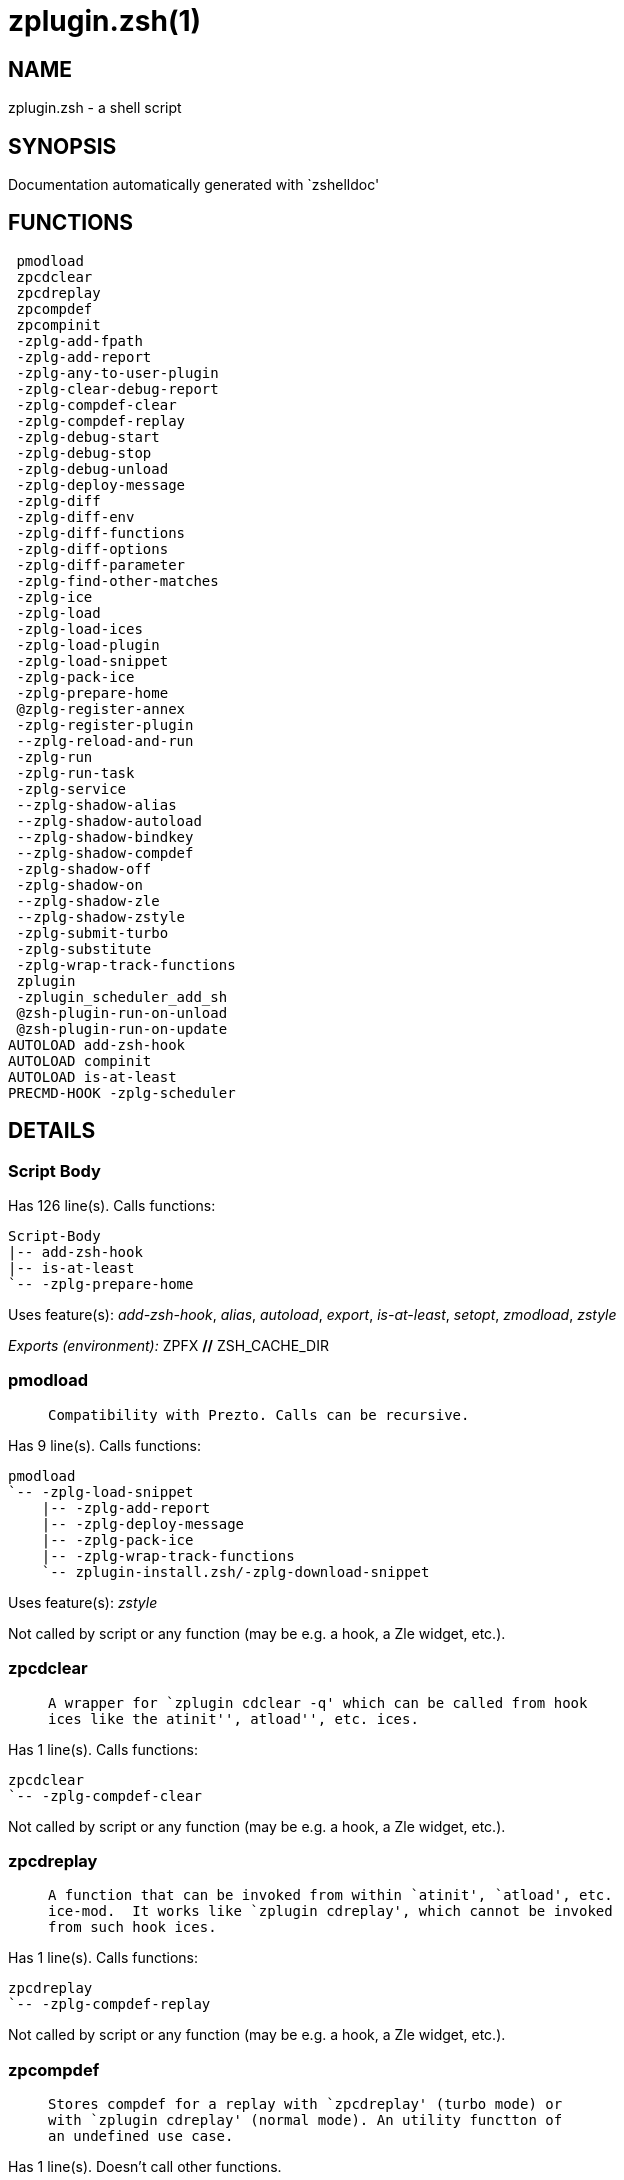 zplugin.zsh(1)
==============
:compat-mode!:

NAME
----
zplugin.zsh - a shell script

SYNOPSIS
--------
Documentation automatically generated with `zshelldoc'

FUNCTIONS
---------

 pmodload
 zpcdclear
 zpcdreplay
 zpcompdef
 zpcompinit
 -zplg-add-fpath
 -zplg-add-report
 -zplg-any-to-user-plugin
 -zplg-clear-debug-report
 -zplg-compdef-clear
 -zplg-compdef-replay
 -zplg-debug-start
 -zplg-debug-stop
 -zplg-debug-unload
 -zplg-deploy-message
 -zplg-diff
 -zplg-diff-env
 -zplg-diff-functions
 -zplg-diff-options
 -zplg-diff-parameter
 -zplg-find-other-matches
 -zplg-ice
 -zplg-load
 -zplg-load-ices
 -zplg-load-plugin
 -zplg-load-snippet
 -zplg-pack-ice
 -zplg-prepare-home
 @zplg-register-annex
 -zplg-register-plugin
 --zplg-reload-and-run
 -zplg-run
 -zplg-run-task
 -zplg-service
 --zplg-shadow-alias
 --zplg-shadow-autoload
 --zplg-shadow-bindkey
 --zplg-shadow-compdef
 -zplg-shadow-off
 -zplg-shadow-on
 --zplg-shadow-zle
 --zplg-shadow-zstyle
 -zplg-submit-turbo
 -zplg-substitute
 -zplg-wrap-track-functions
 zplugin
 -zplugin_scheduler_add_sh
 @zsh-plugin-run-on-unload
 @zsh-plugin-run-on-update
AUTOLOAD add-zsh-hook
AUTOLOAD compinit
AUTOLOAD is-at-least
PRECMD-HOOK -zplg-scheduler

DETAILS
-------

Script Body
~~~~~~~~~~~

Has 126 line(s). Calls functions:

 Script-Body
 |-- add-zsh-hook
 |-- is-at-least
 `-- -zplg-prepare-home

Uses feature(s): _add-zsh-hook_, _alias_, _autoload_, _export_, _is-at-least_, _setopt_, _zmodload_, _zstyle_

_Exports (environment):_ ZPFX [big]*//* ZSH_CACHE_DIR

pmodload
~~~~~~~~

____
 
 Compatibility with Prezto. Calls can be recursive.
____

Has 9 line(s). Calls functions:

 pmodload
 `-- -zplg-load-snippet
     |-- -zplg-add-report
     |-- -zplg-deploy-message
     |-- -zplg-pack-ice
     |-- -zplg-wrap-track-functions
     `-- zplugin-install.zsh/-zplg-download-snippet

Uses feature(s): _zstyle_

Not called by script or any function (may be e.g. a hook, a Zle widget, etc.).

zpcdclear
~~~~~~~~~

____
 
 A wrapper for `zplugin cdclear -q' which can be called from hook
 ices like the atinit'', atload'', etc. ices.
____

Has 1 line(s). Calls functions:

 zpcdclear
 `-- -zplg-compdef-clear

Not called by script or any function (may be e.g. a hook, a Zle widget, etc.).

zpcdreplay
~~~~~~~~~~

____
 
 A function that can be invoked from within `atinit', `atload', etc.
 ice-mod.  It works like `zplugin cdreplay', which cannot be invoked
 from such hook ices.
____

Has 1 line(s). Calls functions:

 zpcdreplay
 `-- -zplg-compdef-replay

Not called by script or any function (may be e.g. a hook, a Zle widget, etc.).

zpcompdef
~~~~~~~~~

____
 
 Stores compdef for a replay with `zpcdreplay' (turbo mode) or
 with `zplugin cdreplay' (normal mode). An utility functton of
 an undefined use case.
____

Has 1 line(s). Doesn't call other functions.

Not called by script or any function (may be e.g. a hook, a Zle widget, etc.).

zpcompinit
~~~~~~~~~~

____
 
 A function that can be invoked from within `atinit', `atload', etc.
 ice-mod.  It runs `autoload compinit; compinit' and respects
 ZPLGM[ZCOMPDUMP_PATH] and ZPLGM[COMPINIT_OPTS].
____

Has 1 line(s). Calls functions:

 zpcompinit
 `-- compinit

Uses feature(s): _autoload_, _compinit_

Not called by script or any function (may be e.g. a hook, a Zle widget, etc.).

-zplg-add-fpath
~~~~~~~~~~~~~~~

Has 8 line(s). Calls functions:

 -zplg-add-fpath
 `-- -zplg-any-to-user-plugin

Called by:

 zplugin

-zplg-add-report
~~~~~~~~~~~~~~~~

____
 
 Adds a report line for given plugin.
 
 $1 - uspl2, i.e. user/plugin
 $2, ... - the text
____

Has 3 line(s). Doesn't call other functions.

Called by:

 -zplg-load-plugin
 -zplg-load-snippet
 --zplg-shadow-alias
 --zplg-shadow-autoload
 --zplg-shadow-bindkey
 --zplg-shadow-compdef
 --zplg-shadow-zle
 --zplg-shadow-zstyle

-zplg-any-to-user-plugin
~~~~~~~~~~~~~~~~~~~~~~~~

____
 
 Allows elastic plugin-spec across the code.
 
 $1 - plugin spec (4 formats: user---plugin, user/plugin, user, plugin)
 $2 - plugin (only when $1 - i.e. user - given)
 
 Returns user and plugin in $reply
 
____

Has 23 line(s). Doesn't call other functions.

Called by:

 -zplg-add-fpath
 -zplg-load
 -zplg-run
 zplugin-autoload.zsh/-zplg-any-to-uspl2
 zplugin-autoload.zsh/-zplg-changes
 zplugin-autoload.zsh/-zplg-compiled
 zplugin-autoload.zsh/-zplg-compile-uncompile-all
 zplugin-autoload.zsh/-zplg-create
 zplugin-autoload.zsh/-zplg-delete
 zplugin-autoload.zsh/-zplg-find-completions-of-plugin
 zplugin-autoload.zsh/-zplg-get-path
 zplugin-autoload.zsh/-zplg-glance
 zplugin-autoload.zsh/-zplg-show-report
 zplugin-autoload.zsh/-zplg-stress
 zplugin-autoload.zsh/-zplg-uncompile-plugin
 zplugin-autoload.zsh/-zplg-unload
 zplugin-autoload.zsh/-zplg-unregister-plugin
 zplugin-autoload.zsh/-zplg-update-or-status-all
 zplugin-autoload.zsh/-zplg-update-or-status
 zplugin-install.zsh/-zplg-get-latest-gh-r-version
 zplugin-install.zsh/-zplg-install-completions
 zplugin-side.zsh/-zplg-any-colorify-as-uspl2
 zplugin-side.zsh/-zplg-compute-ice
 zplugin-side.zsh/-zplg-exists-physically
 zplugin-side.zsh/-zplg-first

-zplg-clear-debug-report
~~~~~~~~~~~~~~~~~~~~~~~~

____
 
 Forgets dtrace repport gathered up to this moment.
____

Has 1 line(s). Calls functions:

 -zplg-clear-debug-report
 `-- zplugin-autoload.zsh/-zplg-clear-report-for

Called by:

 zplugin
 zplugin-autoload.zsh/-zplg-unload

-zplg-compdef-clear
~~~~~~~~~~~~~~~~~~~

____
 
 Implements user-exposed functionality to clear gathered compdefs.
____

Has 3 line(s). Doesn't call other functions.

Called by:

 zpcdclear
 zplugin

-zplg-compdef-replay
~~~~~~~~~~~~~~~~~~~~

____
 
 Runs gathered compdef calls. This allows to run `compinit'
 after loading plugins.
____

Has 16 line(s). Doesn't call other functions.

Uses feature(s): _compdef_

Called by:

 zpcdreplay
 zplugin

-zplg-debug-start
~~~~~~~~~~~~~~~~~

____
 
 Starts Dtrace, i.e. session tracking for changes in Zsh state.
____

Has 9 line(s). Calls functions:

 -zplg-debug-start
 |-- -zplg-diff
 |   |-- -zplg-diff-env
 |   |-- -zplg-diff-functions
 |   |-- -zplg-diff-options
 |   `-- -zplg-diff-parameter
 `-- -zplg-shadow-on

Called by:

 zplugin

-zplg-debug-stop
~~~~~~~~~~~~~~~~

____
 
 Stops Dtrace, i.e. session tracking for changes in Zsh state.
____

Has 3 line(s). Calls functions:

 -zplg-debug-stop
 |-- -zplg-diff
 |   |-- -zplg-diff-env
 |   |-- -zplg-diff-functions
 |   |-- -zplg-diff-options
 |   `-- -zplg-diff-parameter
 `-- -zplg-shadow-off

Called by:

 zplugin

-zplg-debug-unload
~~~~~~~~~~~~~~~~~~

____
 
 Reverts changes detected by dtrace run.
____

Has 5 line(s). Calls functions:

 -zplg-debug-unload
 `-- zplugin-autoload.zsh/-zplg-unload

Called by:

 zplugin

-zplg-deploy-message
~~~~~~~~~~~~~~~~~~~~

____
 
 Deploys a sub-prompt message to be displayed OR a `zle
 .reset-prompt' call to be invoked
____

Has 13 line(s). Doesn't call other functions.

Uses feature(s): _read_, _zle_

Called by:

 -zplg-load-snippet
 -zplg-load
 zplugin-autoload.zsh/-zplg-recall

-zplg-diff
~~~~~~~~~~

____
 
 Performs diff actions of all types
____

Has 4 line(s). Calls functions:

 -zplg-diff
 |-- -zplg-diff-env
 |-- -zplg-diff-functions
 |-- -zplg-diff-options
 `-- -zplg-diff-parameter

Called by:

 -zplg-debug-start
 -zplg-debug-stop
 -zplg-load-plugin

-zplg-diff-env
~~~~~~~~~~~~~~

____
 
 Implements detection of change in PATH and FPATH.
 
 $1 - user/plugin (i.e. uspl2 format)
 $2 - command, can be "begin" or "end"
____

Has 18 line(s). Doesn't call other functions.

Called by:

 -zplg-diff
 -zplg-load-plugin

-zplg-diff-functions
~~~~~~~~~~~~~~~~~~~~

____
 
 Implements detection of newly created functions. Performs
 data gathering, computation is done in *-compute().
 
 $1 - user/plugin (i.e. uspl2 format)
 $2 - command, can be "begin" or "end"
____

Has 8 line(s). Doesn't call other functions.

Called by:

 -zplg-diff

-zplg-diff-options
~~~~~~~~~~~~~~~~~~

____
 
 Implements detection of change in option state. Performs
 data gathering, computation is done in *-compute().
 
 $1 - user/plugin (i.e. uspl2 format)
 $2 - command, can be "begin" or "end"
____

Has 7 line(s). Doesn't call other functions.

Called by:

 -zplg-diff

-zplg-diff-parameter
~~~~~~~~~~~~~~~~~~~~

____
 
 Implements detection of change in any parameter's existence and type.
 Performs data gathering, computation is done in *-compute().
 
 $1 - user/plugin (i.e. uspl2 format)
 $2 - command, can be "begin" or "end"
____

Has 9 line(s). Doesn't call other functions.

Called by:

 -zplg-diff

-zplg-find-other-matches
~~~~~~~~~~~~~~~~~~~~~~~~

____
 
 Plugin's main source file is in general `name.plugin.zsh'. However,
 there can be different conventions, if that file is not found, then
 this functions examines other conventions in order of most expected
 sanity.
____

Has 14 line(s). Doesn't call other functions.

Called by:

 -zplg-load-plugin
 zplugin-side.zsh/-zplg-first

-zplg-ice
~~~~~~~~~

____
 
 Parses ICE specification (`zplg ice' subcommand), puts the result
 into ZPLG_ICE global hash. The ice-spec is valid for next command
 only (i.e. it "melts"), but it can then stick to plugin and activate
 e.g. at update.
____

Has 14 line(s). Doesn't call other functions.

Uses feature(s): _setopt_

Called by:

 zplugin

_Environment variables used:_ ZPFX

-zplg-load
~~~~~~~~~~

____
 
 Implements the exposed-to-user action of loading a plugin.
 
 $1 - plugin spec (4 formats: user---plugin, user/plugin, user, plugin)
 $2 - plugin name, if the third format is used
____

Has 70 line(s). Calls functions:

 -zplg-load
 |-- -zplg-any-to-user-plugin
 |-- -zplg-deploy-message
 |-- -zplg-load-plugin
 |   |-- -zplg-add-report
 |   |-- -zplg-diff
 |   |   |-- -zplg-diff-env
 |   |   |-- -zplg-diff-functions
 |   |   |-- -zplg-diff-options
 |   |   `-- -zplg-diff-parameter
 |   |-- -zplg-diff-env
 |   |-- -zplg-find-other-matches
 |   |-- -zplg-shadow-off
 |   |-- -zplg-shadow-on
 |   `-- -zplg-wrap-track-functions
 |-- -zplg-load-snippet
 |   |-- -zplg-add-report
 |   |-- -zplg-deploy-message
 |   |-- -zplg-pack-ice
 |   |-- -zplg-wrap-track-functions
 |   `-- zplugin-install.zsh/-zplg-download-snippet
 |-- -zplg-pack-ice
 |-- -zplg-register-plugin
 |-- zplugin-install.zsh/-zplg-get-package
 `-- zplugin-install.zsh/-zplg-setup-plugin-dir

Uses feature(s): _eval_, _setopt_, _source_, _zle_

Called by:

 -zplg-run-task
 -zplg-service
 zplugin

-zplg-load-ices
~~~~~~~~~~~~~~~

Has 23 line(s). Doesn't call other functions.

Uses feature(s): _wait_

Called by:

 zplugin

_Environment variables used:_ ZPFX

-zplg-load-plugin
~~~~~~~~~~~~~~~~~

____
 
 Lower-level function for loading a plugin.
 
 $1 - user
 $2 - plugin
 $3 - mode (light or load)
____

Has 111 line(s). Calls functions:

 -zplg-load-plugin
 |-- -zplg-add-report
 |-- -zplg-diff
 |   |-- -zplg-diff-env
 |   |-- -zplg-diff-functions
 |   |-- -zplg-diff-options
 |   `-- -zplg-diff-parameter
 |-- -zplg-diff-env
 |-- -zplg-find-other-matches
 |-- -zplg-shadow-off
 |-- -zplg-shadow-on
 `-- -zplg-wrap-track-functions

Uses feature(s): _eval_, _setopt_, _source_, _unfunction_, _zle_

Called by:

 -zplg-load

-zplg-load-snippet
~~~~~~~~~~~~~~~~~~

____
 
 Implements the exposed-to-user action of loading a snippet.
 
 $1 - url (can be local, absolute path)
____

Has 199 line(s). Calls functions:

 -zplg-load-snippet
 |-- -zplg-add-report
 |-- -zplg-deploy-message
 |-- -zplg-pack-ice
 |-- -zplg-wrap-track-functions
 `-- zplugin-install.zsh/-zplg-download-snippet

Uses feature(s): _autoload_, _eval_, _setopt_, _source_, _unfunction_, _zparseopts_, _zstyle_

Called by:

 pmodload
 -zplg-load
 -zplg-run-task
 -zplg-service
 zplugin
 zplugin-autoload.zsh/-zplg-update-or-status-snippet

-zplg-pack-ice
~~~~~~~~~~~~~~

____
 
 Remembers all ice-mods, assigns them to concrete plugin. Ice spec
 is in general forgotten for second-next command (that's why it's
 called "ice" - it melts), however they glue to the object (plugin
 or snippet) mentioned in the next command – for later use with e.g.
 `zplugin update ...'
____

Has 3 line(s). Doesn't call other functions.

Called by:

 -zplg-load-snippet
 -zplg-load
 @zsh-plugin-run-on-unload
 @zsh-plugin-run-on-update
 zplugin-side.zsh/-zplg-compute-ice

-zplg-prepare-home
~~~~~~~~~~~~~~~~~~

____
 
 Creates all directories needed by Zplugin, first checks if they
 already exist.
____

Has 28 line(s). Doesn't call other functions.

Called by:

 Script-Body

_Environment variables used:_ ZPFX

@zplg-register-annex
~~~~~~~~~~~~~~~~~~~~

____
 
 Registers the z-annex inside Zplugin – i.e. an Zplugin extension
____

Has 4 line(s). Doesn't call other functions.

Not called by script or any function (may be e.g. a hook, a Zle widget, etc.).

-zplg-register-plugin
~~~~~~~~~~~~~~~~~~~~~

____
 
 Adds the plugin to ZPLG_REGISTERED_PLUGINS array and to the
 zsh_loaded_plugins array (managed according to the plugin standard:
 http://zdharma.org/Zsh-100-Commits-Club/Zsh-Plugin-Standard.html)
____

Has 23 line(s). Doesn't call other functions.

Called by:

 -zplg-load

--zplg-reload-and-run
~~~~~~~~~~~~~~~~~~~~~

____
 
 Marks given function ($3) for autoloading, and executes it triggering the
 load. $1 is the fpath dedicated to the function, $2 are autoload options.
 This function replaces "autoload -X", because using that on older Zsh
 versions causes problems with traps.
 
 So basically one creates function stub that calls --zplg-reload-and-run()
 instead of "autoload -X".
 
 $1 - FPATH dedicated to function
 $2 - autoload options
 $3 - function name (one that needs autoloading)
 
 Author: Bart Schaefer
____

Has 11 line(s). Doesn't call other functions.

Uses feature(s): _autoload_, _unfunction_

Not called by script or any function (may be e.g. a hook, a Zle widget, etc.).

-zplg-run
~~~~~~~~~

____
 
 Run code inside plugin's folder
 It uses the `correct' parameter from upper's scope zplugin()
____

Has 24 line(s). Calls functions:

 -zplg-run
 `-- -zplg-any-to-user-plugin

Uses feature(s): _eval_, _setopt_

Called by:

 zplugin

-zplg-run-task
~~~~~~~~~~~~~~

____
 
 A backend, worker function of -zplg-scheduler. It obtains the tasks
 index and a few of its properties (like the type: plugin, snippet,
 service plugin, service snippet) and executes it first checking for
 additional conditions (like non-numeric wait'' ice).
 
 $1 - the pass number, either 1st or 2nd pass
 $2 - the time assigned to the task
 $3 - type: plugin, snippet, service plugin, service snippet
 $4 - task's index in the ZPLGM[WAIT_ICE_...] fields
 $5 - mode: load or light
 $6 - the plugin-spec or snippet URL or alias name (from id-as'')
____

Has 44 line(s). Calls functions:

 -zplg-run-task
 |-- -zplg-load
 |   |-- -zplg-any-to-user-plugin
 |   |-- -zplg-deploy-message
 |   |-- -zplg-load-plugin
 |   |   |-- -zplg-add-report
 |   |   |-- -zplg-diff
 |   |   |   |-- -zplg-diff-env
 |   |   |   |-- -zplg-diff-functions
 |   |   |   |-- -zplg-diff-options
 |   |   |   `-- -zplg-diff-parameter
 |   |   |-- -zplg-diff-env
 |   |   |-- -zplg-find-other-matches
 |   |   |-- -zplg-shadow-off
 |   |   |-- -zplg-shadow-on
 |   |   `-- -zplg-wrap-track-functions
 |   |-- -zplg-load-snippet
 |   |   |-- -zplg-add-report
 |   |   |-- -zplg-deploy-message
 |   |   |-- -zplg-pack-ice
 |   |   |-- -zplg-wrap-track-functions
 |   |   `-- zplugin-install.zsh/-zplg-download-snippet
 |   |-- -zplg-pack-ice
 |   |-- -zplg-register-plugin
 |   |-- zplugin-install.zsh/-zplg-get-package
 |   `-- zplugin-install.zsh/-zplg-setup-plugin-dir
 |-- -zplg-load-snippet
 |   |-- -zplg-add-report
 |   |-- -zplg-deploy-message
 |   |-- -zplg-pack-ice
 |   |-- -zplg-wrap-track-functions
 |   `-- zplugin-install.zsh/-zplg-download-snippet
 `-- zplugin-autoload.zsh/-zplg-unload

Uses feature(s): _eval_, _source_, _zle_, _zpty_

Called by:

 -zplg-scheduler

-zplg-scheduler
~~~~~~~~~~~~~~~

____
 
 Searches for timeout tasks, executes them. There's an array of tasks
 waiting for execution, this scheduler manages them, detects which ones
 should be run at current moment, decides to remove (or not) them from
 the array after execution.
 
 $1 - if "following", then it is non-first (second and more)
 invocation of the scheduler; this results in chain of `sched'
 invocations that results in repetitive -zplg-scheduler activity
 
 if "burst", then all tasks are marked timeout and executed one
 by one; this is handy if e.g. a docker image starts up and
 needs to install all turbo-mode plugins without any hesitation
 (delay), i.e. "burst" allows to run package installations from
 script, not from prompt
 
____

Has 74 line(s). *Is a precmd hook*. Calls functions:

 -zplg-scheduler
 |-- add-zsh-hook
 `-- -zplg-run-task
     |-- -zplg-load
     |   |-- -zplg-any-to-user-plugin
     |   |-- -zplg-deploy-message
     |   |-- -zplg-load-plugin
     |   |   |-- -zplg-add-report
     |   |   |-- -zplg-diff
     |   |   |   |-- -zplg-diff-env
     |   |   |   |-- -zplg-diff-functions
     |   |   |   |-- -zplg-diff-options
     |   |   |   `-- -zplg-diff-parameter
     |   |   |-- -zplg-diff-env
     |   |   |-- -zplg-find-other-matches
     |   |   |-- -zplg-shadow-off
     |   |   |-- -zplg-shadow-on
     |   |   `-- -zplg-wrap-track-functions
     |   |-- -zplg-load-snippet
     |   |   |-- -zplg-add-report
     |   |   |-- -zplg-deploy-message
     |   |   |-- -zplg-pack-ice
     |   |   |-- -zplg-wrap-track-functions
     |   |   `-- zplugin-install.zsh/-zplg-download-snippet
     |   |-- -zplg-pack-ice
     |   |-- -zplg-register-plugin
     |   |-- zplugin-install.zsh/-zplg-get-package
     |   `-- zplugin-install.zsh/-zplg-setup-plugin-dir
     |-- -zplg-load-snippet
     |   |-- -zplg-add-report
     |   |-- -zplg-deploy-message
     |   |-- -zplg-pack-ice
     |   |-- -zplg-wrap-track-functions
     |   `-- zplugin-install.zsh/-zplg-download-snippet
     `-- zplugin-autoload.zsh/-zplg-unload

Uses feature(s): _add-zsh-hook_, _sched_, _setopt_, _zle_

Not called by script or any function (may be e.g. a hook, a Zle widget, etc.).

-zplg-service
~~~~~~~~~~~~~

____
 
 Handles given service, i.e. obtains lock, runs it, or waits if no lock
 
 $1 - type "p" or "s" (plugin or snippet)
 $2 - mode - for plugin (light or load)
 $3 - id - URL or plugin ID or alias name (from id-as'')
____

Has 30 line(s). Calls functions:

 -zplg-service
 |-- -zplg-load
 |   |-- -zplg-any-to-user-plugin
 |   |-- -zplg-deploy-message
 |   |-- -zplg-load-plugin
 |   |   |-- -zplg-add-report
 |   |   |-- -zplg-diff
 |   |   |   |-- -zplg-diff-env
 |   |   |   |-- -zplg-diff-functions
 |   |   |   |-- -zplg-diff-options
 |   |   |   `-- -zplg-diff-parameter
 |   |   |-- -zplg-diff-env
 |   |   |-- -zplg-find-other-matches
 |   |   |-- -zplg-shadow-off
 |   |   |-- -zplg-shadow-on
 |   |   `-- -zplg-wrap-track-functions
 |   |-- -zplg-load-snippet
 |   |   |-- -zplg-add-report
 |   |   |-- -zplg-deploy-message
 |   |   |-- -zplg-pack-ice
 |   |   |-- -zplg-wrap-track-functions
 |   |   `-- zplugin-install.zsh/-zplg-download-snippet
 |   |-- -zplg-pack-ice
 |   |-- -zplg-register-plugin
 |   |-- zplugin-install.zsh/-zplg-get-package
 |   `-- zplugin-install.zsh/-zplg-setup-plugin-dir
 `-- -zplg-load-snippet
     |-- -zplg-add-report
     |-- -zplg-deploy-message
     |-- -zplg-pack-ice
     |-- -zplg-wrap-track-functions
     `-- zplugin-install.zsh/-zplg-download-snippet

Uses feature(s): _kill_, _read_

Not called by script or any function (may be e.g. a hook, a Zle widget, etc.).

--zplg-shadow-alias
~~~~~~~~~~~~~~~~~~~

____
 
 Function defined to hijack plugin's calls to `alias' builtin.
 
 The hijacking is to gather report data (which is used in unload).
____

Has 36 line(s). Calls functions:

 --zplg-shadow-alias
 `-- -zplg-add-report

Uses feature(s): _alias_, _setopt_, _zparseopts_

Not called by script or any function (may be e.g. a hook, a Zle widget, etc.).

--zplg-shadow-autoload
~~~~~~~~~~~~~~~~~~~~~~

____
 
 Function defined to hijack plugin's calls to `autoload' builtin.
 
 The hijacking is not only to gather report data, but also to
 run custom `autoload' function, that doesn't need FPATH.
____

Has 56 line(s). Calls functions:

 --zplg-shadow-autoload
 `-- -zplg-add-report

Uses feature(s): _autoload_, _eval_, _setopt_, _zparseopts_

Not called by script or any function (may be e.g. a hook, a Zle widget, etc.).

--zplg-shadow-bindkey
~~~~~~~~~~~~~~~~~~~~~

____
 
 Function defined to hijack plugin's calls to `bindkey' builtin.
 
 The hijacking is to gather report data (which is used in unload).
____

Has 106 line(s). Calls functions:

 --zplg-shadow-bindkey
 |-- is-at-least
 `-- -zplg-add-report

Uses feature(s): _bindkey_, _is-at-least_, _setopt_, _zparseopts_

Not called by script or any function (may be e.g. a hook, a Zle widget, etc.).

--zplg-shadow-compdef
~~~~~~~~~~~~~~~~~~~~~

____
 
 Function defined to hijack plugin's calls to `compdef' function.
 The hijacking is not only for reporting, but also to save compdef
 calls so that `compinit' can be called after loading plugins.
____

Has 6 line(s). Calls functions:

 --zplg-shadow-compdef
 `-- -zplg-add-report

Uses feature(s): _setopt_

Not called by script or any function (may be e.g. a hook, a Zle widget, etc.).

-zplg-shadow-off
~~~~~~~~~~~~~~~~

____
 
 Turn off shadowing completely for a given mode ("load", "light",
 "light-b" (i.e. the `trackbinds' mode) or "compdef").
____

Has 19 line(s). Doesn't call other functions.

Uses feature(s): _setopt_, _unfunction_

Called by:

 -zplg-debug-stop
 -zplg-load-plugin

-zplg-shadow-on
~~~~~~~~~~~~~~~

____
 
 Turn on shadowing of builtins and functions according to passed
 mode ("load", "light", "light-b" or "compdef"). The shadowing is
 to gather report data, and to hijack `autoload', `bindkey' and
 `compdef' calls.
____

Has 25 line(s). Doesn't call other functions.

Called by:

 -zplg-debug-start
 -zplg-load-plugin

--zplg-shadow-zle
~~~~~~~~~~~~~~~~~

____
 
 Function defined to hijack plugin's calls to `zle' builtin.
 
 The hijacking is to gather report data (which is used in unload).
____

Has 36 line(s). Calls functions:

 --zplg-shadow-zle
 `-- -zplg-add-report

Uses feature(s): _setopt_, _zle_

Not called by script or any function (may be e.g. a hook, a Zle widget, etc.).

--zplg-shadow-zstyle
~~~~~~~~~~~~~~~~~~~~

____
 
 Function defined to hijack plugin's calls to `zstyle' builtin.
 
 The hijacking is to gather report data (which is used in unload).
____

Has 23 line(s). Calls functions:

 --zplg-shadow-zstyle
 `-- -zplg-add-report

Uses feature(s): _setopt_, _zparseopts_, _zstyle_

Not called by script or any function (may be e.g. a hook, a Zle widget, etc.).

-zplg-submit-turbo
~~~~~~~~~~~~~~~~~~

____
 
 If `zplugin load`, `zplugin light` or `zplugin snippet`  will be
 preceded with `wait', `load', `unload' or `on-update-of`/`subscribe'
 ice-mods then the plugin or snipped is to be loaded in turbo-mode,
 and this function adds it to internal data structures, so that
 -zplg-scheduler can run (load, unload) this as a task.
____

Has 16 line(s). Doesn't call other functions.

Called by:

 zplugin

-zplg-substitute
~~~~~~~~~~~~~~~~

Has 39 line(s). Doesn't call other functions.

Uses feature(s): _setopt_

Called by:

 zplugin-install.zsh/-zplg-at-eval
 zplugin-install.zsh/-zplg-download-snippet
 zplugin-install.zsh/-zplg-get-package
 zplugin-install.zsh/-zplg-setup-plugin-dir

_Environment variables used:_ ZPFX

-zplg-wrap-track-functions
~~~~~~~~~~~~~~~~~~~~~~~~~~

Has 19 line(s). Doesn't call other functions.

Uses feature(s): _eval_

Called by:

 -zplg-load-plugin
 -zplg-load-snippet

zplugin
~~~~~~~

____
 
 Main function directly exposed to user, obtains subcommand and its
 arguments, has completion.
____

Has 375 line(s). Calls functions:

 zplugin
 |-- compinit
 |-- -zplg-add-fpath
 |   `-- -zplg-any-to-user-plugin
 |-- -zplg-clear-debug-report
 |   `-- zplugin-autoload.zsh/-zplg-clear-report-for
 |-- -zplg-compdef-clear
 |-- -zplg-compdef-replay
 |-- -zplg-debug-start
 |   |-- -zplg-diff
 |   |   |-- -zplg-diff-env
 |   |   |-- -zplg-diff-functions
 |   |   |-- -zplg-diff-options
 |   |   `-- -zplg-diff-parameter
 |   `-- -zplg-shadow-on
 |-- -zplg-debug-stop
 |   |-- -zplg-diff
 |   |   |-- -zplg-diff-env
 |   |   |-- -zplg-diff-functions
 |   |   |-- -zplg-diff-options
 |   |   `-- -zplg-diff-parameter
 |   `-- -zplg-shadow-off
 |-- -zplg-debug-unload
 |   `-- zplugin-autoload.zsh/-zplg-unload
 |-- -zplg-ice
 |-- -zplg-load
 |   |-- -zplg-any-to-user-plugin
 |   |-- -zplg-deploy-message
 |   |-- -zplg-load-plugin
 |   |   |-- -zplg-add-report
 |   |   |-- -zplg-diff
 |   |   |   |-- -zplg-diff-env
 |   |   |   |-- -zplg-diff-functions
 |   |   |   |-- -zplg-diff-options
 |   |   |   `-- -zplg-diff-parameter
 |   |   |-- -zplg-diff-env
 |   |   |-- -zplg-find-other-matches
 |   |   |-- -zplg-shadow-off
 |   |   |-- -zplg-shadow-on
 |   |   `-- -zplg-wrap-track-functions
 |   |-- -zplg-load-snippet
 |   |   |-- -zplg-add-report
 |   |   |-- -zplg-deploy-message
 |   |   |-- -zplg-pack-ice
 |   |   |-- -zplg-wrap-track-functions
 |   |   `-- zplugin-install.zsh/-zplg-download-snippet
 |   |-- -zplg-pack-ice
 |   |-- -zplg-register-plugin
 |   |-- zplugin-install.zsh/-zplg-get-package
 |   `-- zplugin-install.zsh/-zplg-setup-plugin-dir
 |-- -zplg-load-ices
 |-- -zplg-load-snippet
 |   |-- -zplg-add-report
 |   |-- -zplg-deploy-message
 |   |-- -zplg-pack-ice
 |   |-- -zplg-wrap-track-functions
 |   `-- zplugin-install.zsh/-zplg-download-snippet
 |-- -zplg-run
 |   `-- -zplg-any-to-user-plugin
 |-- -zplg-submit-turbo
 |-- zplugin-autoload.zsh/-zplg-cdisable
 |-- zplugin-autoload.zsh/-zplg-cenable
 |-- zplugin-autoload.zsh/-zplg-clear-completions
 |-- zplugin-autoload.zsh/-zplg-compiled
 |-- zplugin-autoload.zsh/-zplg-compile-uncompile-all
 |-- zplugin-autoload.zsh/-zplg-help
 |-- zplugin-autoload.zsh/-zplg-list-bindkeys
 |-- zplugin-autoload.zsh/-zplg-list-compdef-replay
 |-- zplugin-autoload.zsh/-zplg-ls
 |-- zplugin-autoload.zsh/-zplg-module
 |-- zplugin-autoload.zsh/-zplg-recently
 |-- zplugin-autoload.zsh/-zplg-search-completions
 |-- zplugin-autoload.zsh/-zplg-self-update
 |-- zplugin-autoload.zsh/-zplg-show-all-reports
 |-- zplugin-autoload.zsh/-zplg-show-completions
 |-- zplugin-autoload.zsh/-zplg-show-debug-report
 |-- zplugin-autoload.zsh/-zplg-show-registered-plugins
 |-- zplugin-autoload.zsh/-zplg-show-report
 |-- zplugin-autoload.zsh/-zplg-show-times
 |-- zplugin-autoload.zsh/-zplg-show-zstatus
 |-- zplugin-autoload.zsh/-zplg-uncompile-plugin
 |-- zplugin-autoload.zsh/-zplg-uninstall-completions
 |-- zplugin-autoload.zsh/-zplg-unload
 |-- zplugin-autoload.zsh/-zplg-update-or-status
 |-- zplugin-autoload.zsh/-zplg-update-or-status-all
 |-- zplugin-install.zsh/-zplg-compile-plugin
 |-- zplugin-install.zsh/-zplg-compinit
 |-- zplugin-install.zsh/-zplg-forget-completion
 `-- zplugin-install.zsh/-zplg-install-completions

Uses feature(s): _autoload_, _compinit_, _eval_, _setopt_, _source_

Not called by script or any function (may be e.g. a hook, a Zle widget, etc.).

-zplugin_scheduler_add_sh
~~~~~~~~~~~~~~~~~~~~~~~~~

____
 
 Copies task into ZPLG_RUN array, called when a task timeouts.
 A small function ran from pattern in /-substitution as a math
 function.
____

Has 7 line(s). Doesn't call other functions.

Not called by script or any function (may be e.g. a hook, a Zle widget, etc.).

@zsh-plugin-run-on-unload
~~~~~~~~~~~~~~~~~~~~~~~~~

____
 
 The Plugin Standard required mechanism, see:
 http://zdharma.org/Zsh-100-Commits-Club/Zsh-Plugin-Standard.html
____

Has 2 line(s). Calls functions:

 @zsh-plugin-run-on-unload
 `-- -zplg-pack-ice

Not called by script or any function (may be e.g. a hook, a Zle widget, etc.).

@zsh-plugin-run-on-update
~~~~~~~~~~~~~~~~~~~~~~~~~

____
 
 The Plugin Standard required mechanism
____

Has 2 line(s). Calls functions:

 @zsh-plugin-run-on-update
 `-- -zplg-pack-ice

Not called by script or any function (may be e.g. a hook, a Zle widget, etc.).

add-zsh-hook
~~~~~~~~~~~~

____
 
 Add to HOOK the given FUNCTION.
 HOOK is one of chpwd, precmd, preexec, periodic, zshaddhistory,
 zshexit, zsh_directory_name (the _functions subscript is not required).
 
 With -d, remove the function from the hook instead; delete the hook
 variable if it is empty.
 
 -D behaves like -d, but pattern characters are active in the
 function name, so any matching function will be deleted from the hook.
 
____

Has 93 line(s). Doesn't call other functions.

Uses feature(s): _autoload_, _getopts_

Called by:

 Script-Body
 -zplg-scheduler

compinit
~~~~~~~~

____
 
 Initialisation for new style completion. This mainly contains some helper
 functions and setup. Everything else is split into different files that
 will automatically be made autoloaded (see the end of this file).  The
 names of the files that will be considered for autoloading are those that
 begin with an underscores (like `_condition).
 
 The first line of each of these files is read and must indicate what
 should be done with its contents:
 
 `#compdef <names ...>'
____

Has 549 line(s). Doesn't call other functions.

Uses feature(s): _autoload_, _bindkey_, _compdef_, _compdump_, _eval_, _read_, _setopt_, _unfunction_, _zle_, _zstyle_

Called by:

 zpcompinit
 zplugin

is-at-least
~~~~~~~~~~~

____
 
 
 Test whether $ZSH_VERSION (or some value of your choice, if a second argument
 is provided) is greater than or equal to x.y.z-r (in argument one). In fact,
 it'll accept any dot/dash-separated string of numbers as its second argument
 and compare it to the dot/dash-separated first argument. Leading non-number
 parts of a segment (such as the "zefram" in 3.1.2-zefram4) are not considered
 when the comparison is done; only the numbers matter. Any left-out segments
 in the first argument that are present in the version string compared are
 considered as zeroes, eg 3 == 3.0 == 3.0.0 == 3.0.0.0 and so on.
 
____

Has 56 line(s). Doesn't call other functions.

Called by:

 Script-Body
 --zplg-shadow-bindkey

